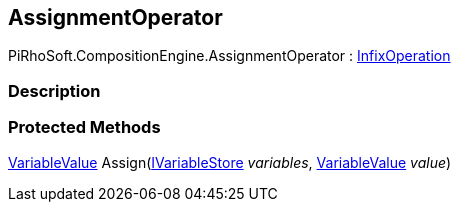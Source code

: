 [#reference/assignment-operator]

## AssignmentOperator

PiRhoSoft.CompositionEngine.AssignmentOperator : <<reference/infix-operation.html,InfixOperation>>

### Description

### Protected Methods

<<reference/variable-value.html,VariableValue>> Assign(<<reference/i-variable-store.html,IVariableStore>> _variables_, <<reference/variable-value.html,VariableValue>> _value_)::